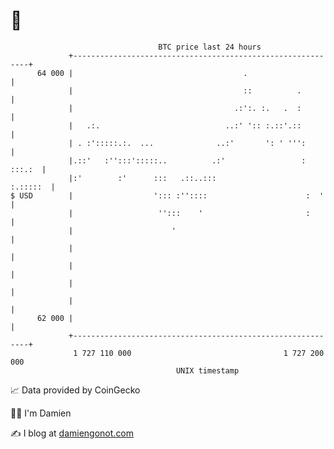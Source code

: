 * 👋

#+begin_example
                                    BTC price last 24 hours                    
                +------------------------------------------------------------+ 
         64 000 |                                      .                     | 
                |                                      ::          .         | 
                |                                    .:':. :.   .  :         | 
                |   .:.                            ..:' ':: :.::'.::         | 
                | . :':::::.:.  ...              ..:'       ': ' ''':        | 
                |.::'   :'':::':::::..          .:'                 : :::.:  | 
                |:'        :'      :::   .::..:::                   :.:::::  | 
   $ USD        |                  '::: :''::::                      :  '    | 
                |                   '':::    '                       :       | 
                |                      '                                     | 
                |                                                            | 
                |                                                            | 
                |                                                            | 
                |                                                            | 
         62 000 |                                                            | 
                +------------------------------------------------------------+ 
                 1 727 110 000                                  1 727 200 000  
                                        UNIX timestamp                         
#+end_example
📈 Data provided by CoinGecko

🧑‍💻 I'm Damien

✍️ I blog at [[https://www.damiengonot.com][damiengonot.com]]
